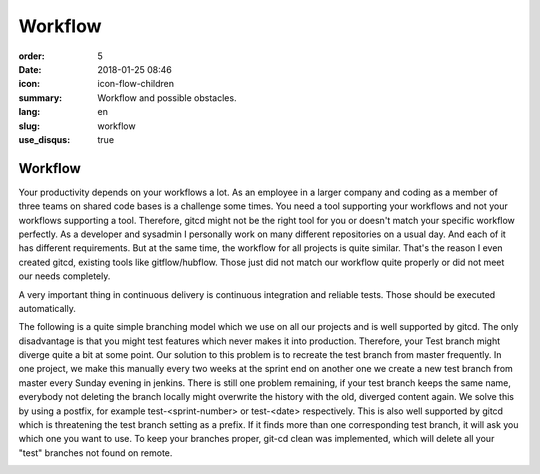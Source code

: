 Workflow
########

:order: 5
:date: 2018-01-25 08:46
:icon: icon-flow-children
:summary: Workflow and possible obstacles.
:lang: en
:slug: workflow
:use_disqus: true

Workflow
~~~~~~~~

Your productivity depends on your workflows a lot. As an employee in a larger company and coding as a member of three teams on shared code bases is a challenge some times. You need a tool supporting your workflows and not your workflows supporting a tool. Therefore, gitcd might not be the right tool for you or doesn't match your specific workflow perfectly. As a developer and sysadmin I personally work on many different repositories on a usual day. And each of it has different requirements. But at the same time, the workflow for all projects is quite similar. That's the reason I even created gitcd, existing tools like gitflow/hubflow. Those just did not match our workflow quite properly or did not meet our needs completely.


A very important thing in continuous delivery is continuous integration and reliable tests. Those should be executed automatically.

The following is a quite simple branching model which we use on all our projects and is well supported by gitcd.
The only disadvantage is that you might test features which never makes it into production. Therefore, your Test branch might diverge quite a bit at some point. Our solution to this problem is to recreate the test branch from master frequently. In one project, we make this manually every two weeks at the sprint end on another one we create a new test branch from master every Sunday evening in jenkins. There is still one problem remaining, if your test branch keeps the same name, everybody not deleting the branch locally might overwrite the history with the old, diverged content again.
We solve this by using a postfix, for example test-<sprint-number> or test-<date> respectively. This is also well supported by gitcd which is threatening the test branch setting as a prefix. If it finds more than one corresponding test branch, it will ask you which one you want to use. To keep your branches proper, git-cd clean was implemented, which will delete all your "test" branches not found on remote.


.. image:: /images/workflow/branching-model.svg
    :alt: branching model
    :width: 100%     